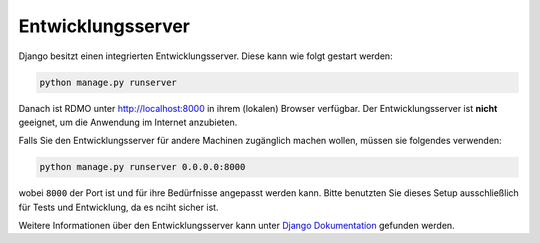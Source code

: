 Entwicklungsserver
------------------

Django besitzt einen integrierten Entwicklungsserver. Diese kann wie folgt gestart werden:

.. code:: bash

    python manage.py runserver

Danach ist RDMO unter http://localhost:8000 in ihrem (lokalen) Browser verfügbar. Der Entwicklungsserver ist **nicht** geeignet, um die Anwendung im Internet anzubieten.

Falls Sie den Entwicklungsserver für andere Machinen zugänglich machen wollen, müssen sie folgendes verwenden:

.. code:: bash

    python manage.py runserver 0.0.0.0:8000

wobei ``8000`` der Port ist und für ihre Bedürfnisse angepasst werden kann. Bitte benutzten Sie dieses Setup ausschließlich für Tests und Entwicklung, da es nciht sicher ist.

Weitere Informationen über den Entwicklungsserver kann unter `Django Dokumentation <https://docs.djangoproject.com/en/1.10/intro/tutorial01/#the-development-server>`_ gefunden werden.
